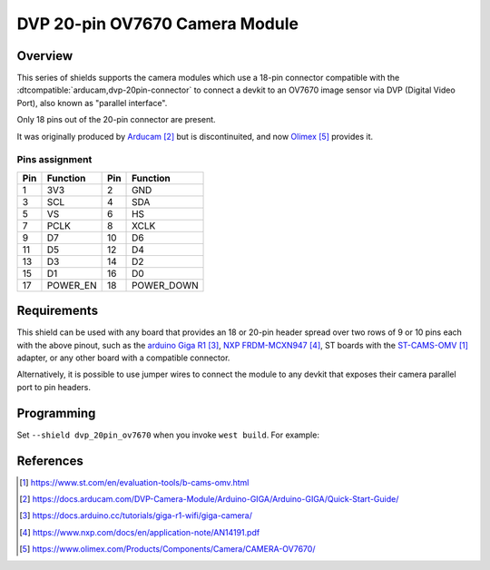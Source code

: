 .. _dvp_20pin_ov7670:

DVP 20-pin OV7670 Camera Module
###############################

Overview
********

This series of shields supports the camera modules which use a 18-pin connector compatible with
the :dtcompatible:`arducam,dvp-20pin-connector` to connect a devkit to an OV7670 image sensor via
DVP (Digital Video Port), also known as "parallel interface".

Only 18 pins out of the 20-pin connector are present.

It was originally produced by `Arducam`_ but is discontinuited, and now `Olimex`_ provides it.

Pins assignment
===============

+-----+--------------+-----+--------------+
| Pin | Function     | Pin | Function     |
+=====+==============+=====+==============+
| 1   | 3V3          | 2   | GND          |
+-----+--------------+-----+--------------+
| 3   | SCL          | 4   | SDA          |
+-----+--------------+-----+--------------+
| 5   | VS           | 6   | HS           |
+-----+--------------+-----+--------------+
| 7   | PCLK         | 8   | XCLK         |
+-----+--------------+-----+--------------+
| 9   | D7           | 10  | D6           |
+-----+--------------+-----+--------------+
| 11  | D5           | 12  | D4           |
+-----+--------------+-----+--------------+
| 13  | D3           | 14  | D2           |
+-----+--------------+-----+--------------+
| 15  | D1           | 16  | D0           |
+-----+--------------+-----+--------------+
| 17  | POWER_EN     | 18  | POWER_DOWN   |
+-----+--------------+-----+--------------+

Requirements
************

This shield can be used with any board that provides an 18 or 20-pin header spread over two rows
of 9 or 10 pins each with the above pinout, such as the `arduino Giga R1`_, `NXP FRDM-MCXN947`_,
ST boards with the `ST-CAMS-OMV`_ adapter, or any other board with a compatible connector.

Alternatively, it is possible to use jumper wires to connect the module to any devkit that
exposes their camera parallel port to pin headers.

Programming
***********

Set ``--shield dvp_20pin_ov7670`` when you invoke ``west build``. For example:

.. zephyr-app-commands::
   :zephyr-app: samples/drivers/video/capture
   :board: frdm_mcxn947
   :shield: dvp_20pin_ov7670
   :goals: build

References
**********

.. target-notes::

.. _ST-CAMS-OMV:
   https://www.st.com/en/evaluation-tools/b-cams-omv.html

.. _Arducam:
   https://docs.arducam.com/DVP-Camera-Module/Arduino-GIGA/Arduino-GIGA/Quick-Start-Guide/

.. _Arduino Giga R1:
   https://docs.arduino.cc/tutorials/giga-r1-wifi/giga-camera/

.. _NXP FRDM-MCXN947:
   https://www.nxp.com/docs/en/application-note/AN14191.pdf

.. _Olimex:
   https://www.olimex.com/Products/Components/Camera/CAMERA-OV7670/
